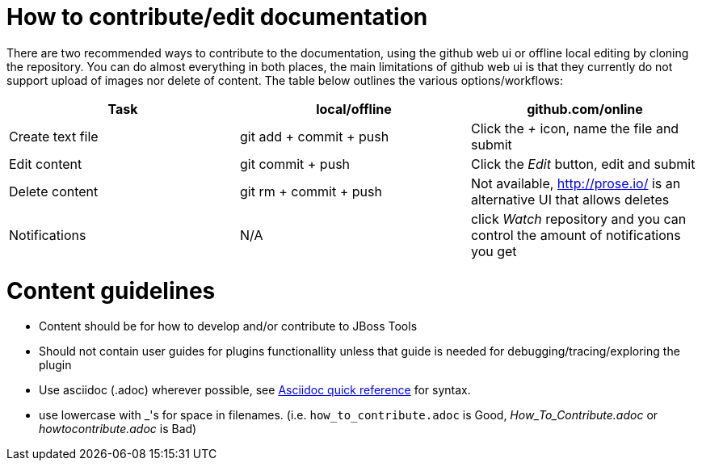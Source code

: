 How to contribute/edit documentation
====================================

There are two recommended ways to contribute to the documentation, using the github web ui or offline local editing by cloning the repository. 
You can do almost everything in both places, the main limitations of github web ui is that they currently do not support upload of images nor delete of content.
The table below outlines the various options/workflows:

[options="header"]
|=========================
|Task | local/offline | github.com/online 
|Create text file | git add + commit + push |  Click the '+' icon, name the file and submit 
|Edit content | git commit + push | Click the 'Edit' button, edit and submit
|Delete content | git rm + commit + push | Not available, http://prose.io/ is an alternative UI that allows deletes
|Notifications | N/A | click 'Watch' repository and you can control the amount of notifications you get   
|=========================

Content guidelines
==================

* Content should be for how to develop and/or contribute to JBoss Tools
* Should not contain user guides for plugins functionallity unless that guide is needed for debugging/tracing/exploring the plugin
* Use asciidoc (.adoc) wherever possible, see http://asciidoctor.org/docs/asciidoc-quick-reference[Asciidoc quick reference] for syntax.
* use lowercase with _'s for space in filenames. (i.e. `how_to_contribute.adoc` is Good, 'How_To_Contribute.adoc' or 'howtocontribute.adoc' is Bad)



